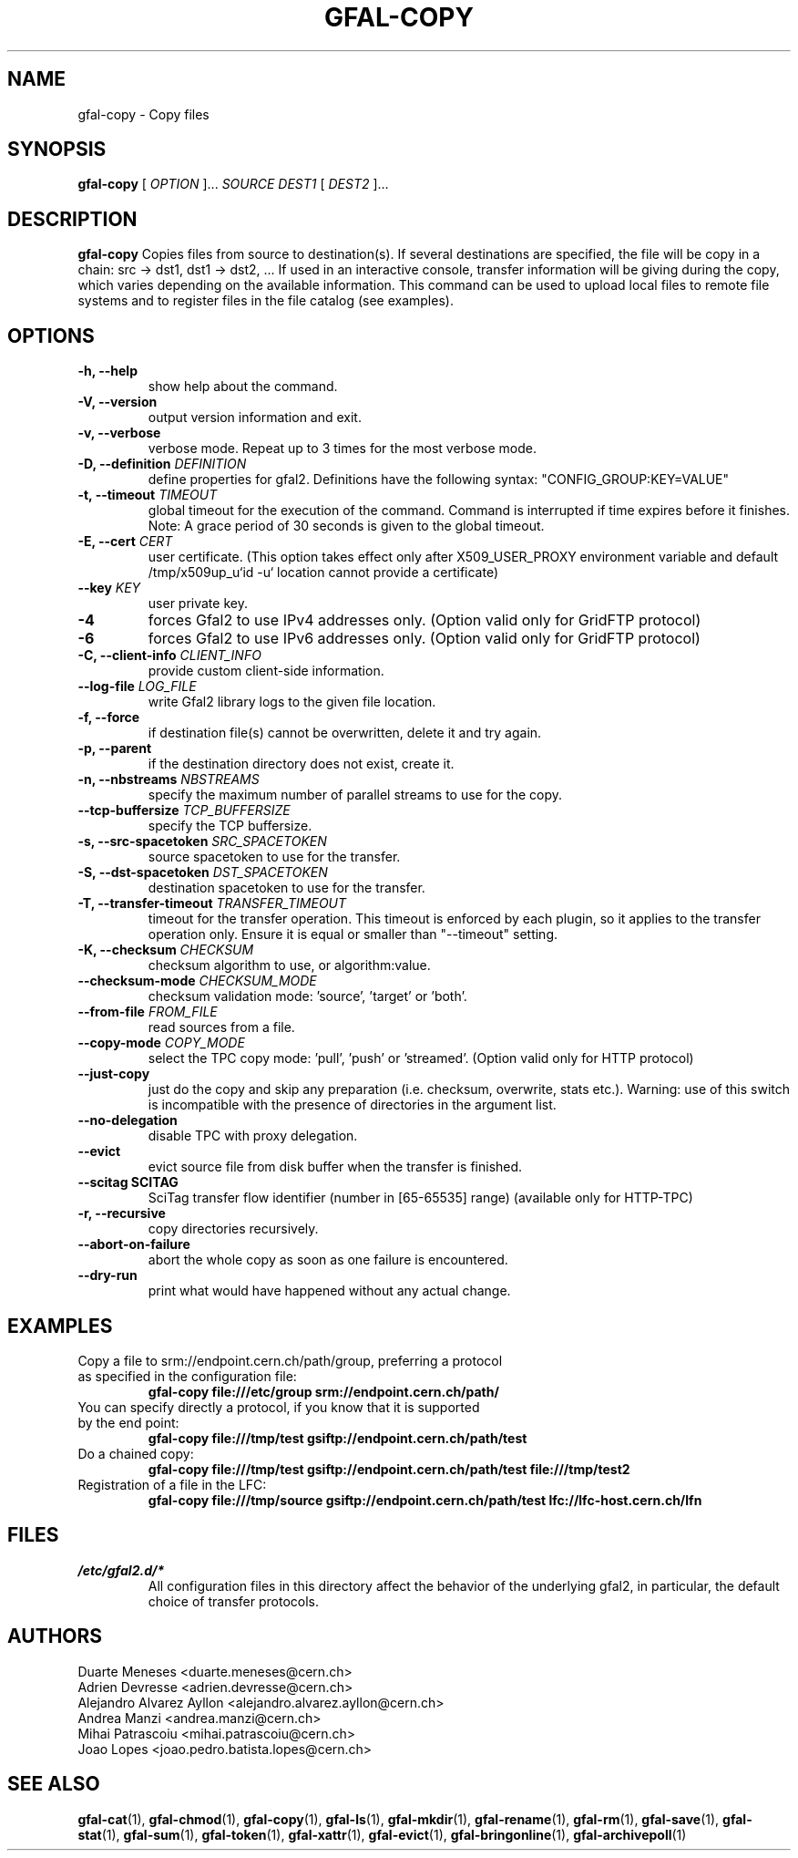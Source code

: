 .\" Manpage for gfal-copy
.\"
.TH GFAL-COPY 1 "March 2022" "v1.7.1"
.SH NAME
gfal-copy \- Copy files
.SH SYNOPSIS
.B gfal-copy
[
.I OPTION
]...
.I SOURCE
.I DEST1
[
.I DEST2
]...

.SH DESCRIPTION
.B gfal-copy
Copies files from source to destination(s). If several destinations are specified, the file will be copy in a chain: src -> dst1, dst1 -> dst2, ... If used in an interactive console, transfer information will be giving during the copy, which varies depending on the available information. This command can be used to upload local files to remote file systems and to register files in the file catalog (see examples).

.SH OPTIONS
.TP
.B "-h, --help"
show help about the command.
.TP
.B "-V, --version"
output version information and exit.
.TP
.B "-v, --verbose"
verbose mode. Repeat up to 3 times for the most verbose mode.
.TP
.BI "-D, --definition " DEFINITION
define properties for gfal2. Definitions have the following syntax: "CONFIG_GROUP:KEY=VALUE"
.TP
.BI "-t, --timeout " TIMEOUT
global timeout for the execution of the command. Command is interrupted if time expires before it finishes. Note: A grace period of 30 seconds is given to the global timeout.
.TP
.BI "-E, --cert " CERT
user certificate. (This option takes effect only after X509_USER_PROXY environment variable and default /tmp/x509up_u`id -u` location cannot provide a certificate)
.TP
.BI "--key " KEY
user private key.
.TP
.B "-4"
forces Gfal2 to use IPv4 addresses only. (Option valid only for GridFTP protocol)
.TP
.B "-6"
forces Gfal2 to use IPv6 addresses only. (Option valid only for GridFTP protocol)
.TP
.BI "-C, --client-info " CLIENT_INFO
provide custom client-side information.
.TP
.BI "--log-file " LOG_FILE
write Gfal2 library logs to the given file location.
.TP
.B "-f, --force"
if destination file(s) cannot be overwritten, delete it and try again.
.TP
.B "-p, --parent"
if the destination directory does not exist, create it.
.TP
.BI "-n, --nbstreams " NBSTREAMS
specify the maximum number of parallel streams to use for the copy.
.TP
.BI "--tcp-buffersize " TCP_BUFFERSIZE
specify the TCP buffersize.
.TP
.BI "-s, --src-spacetoken " SRC_SPACETOKEN
source spacetoken to use for the transfer.
.TP
.BI "-S, --dst-spacetoken " DST_SPACETOKEN
destination spacetoken to use for the transfer.
.TP
.BI "-T, --transfer-timeout " TRANSFER_TIMEOUT
timeout for the transfer operation. This timeout is enforced by each plugin, so it applies to the transfer operation only. Ensure it is equal or smaller than "--timeout" setting.
.TP
.BI "-K, --checksum " CHECKSUM
checksum algorithm to use, or algorithm:value.
.TP
.BI "--checksum-mode " CHECKSUM_MODE
checksum validation mode: 'source', 'target' or 'both'.
.TP
.BI "--from-file " FROM_FILE
read sources from a file.
.TP
.BI "--copy-mode " COPY_MODE
select the TPC copy mode: 'pull', 'push' or 'streamed'. (Option valid only for HTTP protocol)
.TP
.B "--just-copy"
just do the copy and skip any preparation (i.e. checksum, overwrite, stats etc.). Warning: use of this switch is incompatible with the presence of directories in the argument list.
.TP
.B "--no-delegation"
disable TPC with proxy delegation.
.TP
.B "--evict"
evict source file from disk buffer when the transfer is finished.
.TP
.B "--scitag" SCITAG
SciTag transfer flow identifier (number in [65-65535] range) (available only for HTTP-TPC)
.TP
.B "-r, --recursive"
copy directories recursively.
.TP
.B "--abort-on-failure"
abort the whole copy as soon as one failure is encountered.
.TP
.B "--dry-run"
print what would have happened without any actual change.

.SH EXAMPLES
.TP
Copy a file to srm://endpoint.cern.ch/path/group, preferring a protocol as specified in the configuration file:
.B gfal-copy file:///etc/group srm://endpoint.cern.ch/path/
.PP
.TP
You can specify directly a protocol, if you know that it is supported by the end point:
.B gfal-copy file:///tmp/test gsiftp://endpoint.cern.ch/path/test
.PP
.TP
.TP
Do a chained copy:
.B gfal-copy file:///tmp/test gsiftp://endpoint.cern.ch/path/test file:///tmp/test2
.PP
.TP
Registration of a file in the LFC:
.B gfal-copy file:///tmp/source gsiftp://endpoint.cern.ch/path/test lfc://lfc-host.cern.ch/lfn

.SH FILES
.I /etc/gfal2.d/*
.RS
All configuration files in this directory affect the behavior of the underlying gfal2, in particular, the default choice of transfer protocols.

.SH AUTHORS
Duarte Meneses <duarte.meneses@cern.ch>
.br
Adrien Devresse <adrien.devresse@cern.ch>
.br
Alejandro Alvarez Ayllon <alejandro.alvarez.ayllon@cern.ch>
.br
Andrea Manzi <andrea.manzi@cern.ch>
.br
Mihai Patrascoiu <mihai.patrascoiu@cern.ch>
.br
Joao Lopes <joao.pedro.batista.lopes@cern.ch>

.SH "SEE ALSO"
.BR gfal-cat (1),
.BR gfal-chmod (1),
.BR gfal-copy (1),
.BR gfal-ls (1),
.BR gfal-mkdir (1),
.BR gfal-rename (1),
.BR gfal-rm (1),
.BR gfal-save (1),
.BR gfal-stat (1),
.BR gfal-sum (1),
.BR gfal-token (1),
.BR gfal-xattr (1),
.BR gfal-evict (1),
.BR gfal-bringonline (1),
.BR gfal-archivepoll (1)
